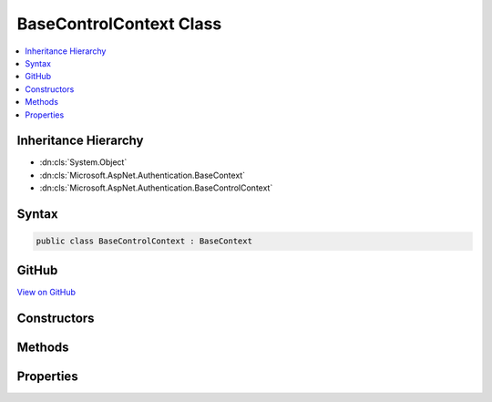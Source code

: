 

BaseControlContext Class
========================



.. contents:: 
   :local:







Inheritance Hierarchy
---------------------


* :dn:cls:`System.Object`
* :dn:cls:`Microsoft.AspNet.Authentication.BaseContext`
* :dn:cls:`Microsoft.AspNet.Authentication.BaseControlContext`








Syntax
------

.. code-block:: csharp

   public class BaseControlContext : BaseContext





GitHub
------

`View on GitHub <https://github.com/aspnet/apidocs/blob/master/aspnet/security/src/Microsoft.AspNet.Authentication/Events/BaseControlContext.cs>`_





.. dn:class:: Microsoft.AspNet.Authentication.BaseControlContext

Constructors
------------

.. dn:class:: Microsoft.AspNet.Authentication.BaseControlContext
    :noindex:
    :hidden:

    
    .. dn:constructor:: Microsoft.AspNet.Authentication.BaseControlContext.BaseControlContext(Microsoft.AspNet.Http.HttpContext)
    
        
        
        
        :type context: Microsoft.AspNet.Http.HttpContext
    
        
        .. code-block:: csharp
    
           protected BaseControlContext(HttpContext context)
    

Methods
-------

.. dn:class:: Microsoft.AspNet.Authentication.BaseControlContext
    :noindex:
    :hidden:

    
    .. dn:method:: Microsoft.AspNet.Authentication.BaseControlContext.HandleResponse()
    
        
    
        Discontinue all processing for this request and return to the client.
        The caller is responsible for generating the full response.
        Set the :dn:prop:`Microsoft.AspNet.Authentication.BaseControlContext.AuthenticationTicket` to trigger SignIn.
    
        
    
        
        .. code-block:: csharp
    
           public void HandleResponse()
    
    .. dn:method:: Microsoft.AspNet.Authentication.BaseControlContext.SkipToNextMiddleware()
    
        
    
        Discontinue processing the request in the current middleware and pass control to the next one.
        SignIn will not be called.
    
        
    
        
        .. code-block:: csharp
    
           public void SkipToNextMiddleware()
    

Properties
----------

.. dn:class:: Microsoft.AspNet.Authentication.BaseControlContext
    :noindex:
    :hidden:

    
    .. dn:property:: Microsoft.AspNet.Authentication.BaseControlContext.AuthenticationTicket
    
        
    
        Gets or set the :dn:prop:`Microsoft.AspNet.Authentication.BaseControlContext.AuthenticationTicket` to return if this event signals it handled the event.
    
        
        :rtype: Microsoft.AspNet.Authentication.AuthenticationTicket
    
        
        .. code-block:: csharp
    
           public AuthenticationTicket AuthenticationTicket { get; set; }
    
    .. dn:property:: Microsoft.AspNet.Authentication.BaseControlContext.HandledResponse
    
        
        :rtype: System.Boolean
    
        
        .. code-block:: csharp
    
           public bool HandledResponse { get; }
    
    .. dn:property:: Microsoft.AspNet.Authentication.BaseControlContext.Skipped
    
        
        :rtype: System.Boolean
    
        
        .. code-block:: csharp
    
           public bool Skipped { get; }
    
    .. dn:property:: Microsoft.AspNet.Authentication.BaseControlContext.State
    
        
        :rtype: Microsoft.AspNet.Authentication.EventResultState
    
        
        .. code-block:: csharp
    
           public EventResultState State { get; set; }
    


